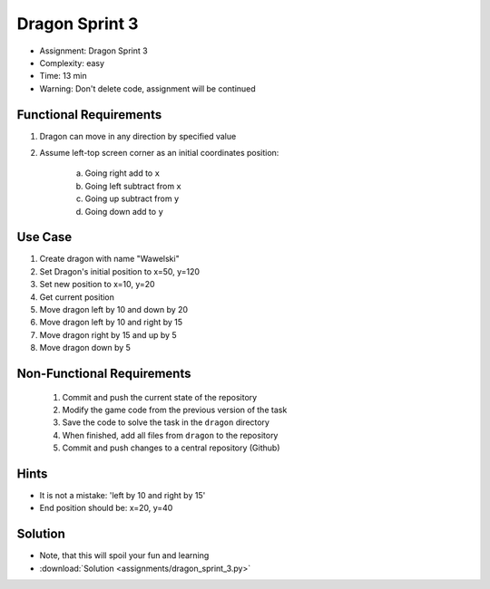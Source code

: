 Dragon Sprint 3
===============
* Assignment: Dragon Sprint 3
* Complexity: easy
* Time: 13 min
* Warning: Don't delete code, assignment will be continued


Functional Requirements
-----------------------
1. Dragon can move in any direction by specified value
2. Assume left-top screen corner as an initial coordinates position:

    a. Going right add to ``x``
    b. Going left subtract from ``x``
    c. Going up subtract from ``y``
    d. Going down add to ``y``


Use Case
--------
1. Create dragon with name "Wawelski"
2. Set Dragon's initial position to x=50, y=120
3. Set new position to x=10, y=20
4. Get current position
5. Move dragon left by 10 and down by 20
6. Move dragon left by 10 and right by 15
7. Move dragon right by 15 and up by 5
8. Move dragon down by 5


Non-Functional Requirements
---------------------------
 1. Commit and push the current state of the repository
 2. Modify the game code from the previous version of the task
 3. Save the code to solve the task in the ``dragon`` directory
 4. When finished, add all files from ``dragon`` to the repository
 5. Commit and push changes to a central repository (Github)


Hints
-----
* It is not a mistake: 'left by 10 and right by 15'
* End position should be: x=20, y=40


Solution
--------
* Note, that this will spoil your fun and learning
* :download:`Solution <assignments/dragon_sprint_3.py>`
